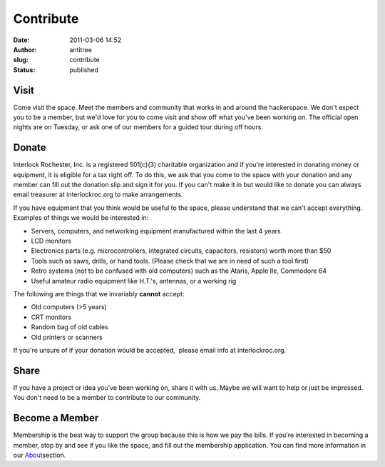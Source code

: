 Contribute
##########
:date: 2011-03-06 14:52
:author: antitree
:slug: contribute
:status: published

Visit
=====

Come visit the space. Meet the members and community that works in and
around the hackerspace. We don't expect you to be a member, but we'd
love for you to come visit and show off what you've been working on. The
official open nights are on Tuesday, or ask one of our members for a
guided tour during off hours.

Donate
======

Interlock Rochester, Inc. is a registered 501(c)(3) charitable
organization and if you're interested in donating money or equipment, it
is eligible for a tax right off. To do this, we ask that you come to the
space with your donation and any member can fill out the donation slip
and sign it for you. If you can't make it in but would like to donate
you can always email treasurer at interlockroc.org to make arrangements.

If you have equipment that you think would be useful to the space,
please understand that we can't accept everything. Examples of things we
would be interested in:

-  Servers, computers, and networking equipment manufactured within the
   last 4 years
-  LCD monitors
-  Electronics parts (e.g. microcontrollers, integrated circuits,
   capacitors, resistors) worth more than $50
-  Tools such as saws, drills, or hand tools. (Please check that we are
   in need of such a tool first)
-  Retro systems (not to be confused with old computers) such as the
   Ataris, Apple IIe, Commodore 64
-  Useful amateur radio equipment like H.T.'s, antennas, or a working
   rig

The following are things that we invariably **cannot** accept:

-  Old computers (>5 years)
-  CRT monitors
-  Random bag of old cables
-  Old printers or scanners

If you're unsure of if your donation would be accepted,  please email
info at interlockroc.org.

Share
=====

If you have a project or idea you've been working on, share it with us.
Maybe we will want to help or just be impressed. You don't need to be a
member to contribute to our community.

Become a Member
===============

Membership is the best way to support the group because this is how
we pay the bills. If you're interested in becoming a member, stop by and
see if you like the space, and fill out the membership application. You
can find more information in our
`About <http://www.interlockroc.org/about/>`__\ section.
